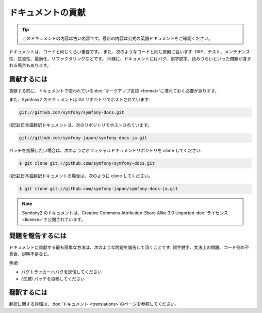 ドキュメントの貢献
==================

.. 翻訳を更新するまで以下を表示
.. tip::

    このドキュメントの内容は古い内容です。最新の内容は公式の英語ドキュメントをご確認ください。

ドキュメントは、コードと同じくらい重要です。
また、次のようなコードと同じ原則に従います:
DRY、テスト、メンテナンス性、拡張性、最適化、リファクタリングなどです。
同様に、ドキュメントにはバグ、誤字脱字、読みづらいといった問題が含まれる場合もあります。

貢献するには
------------

貢献する前に、ドキュメントで使われている\ :doc:`マークアップ言語 <format>`\ に慣れておく必要があります。

また、Symfony2 のドキュメントは Git リポジトリでホストされています:

.. code-block:: bash

   git://github.com/symfony/symfony-docs.git

(訳注)日本語翻訳ドキュメントは、次のリポジトリでホストされています。

.. code-block:: bash

    git://github.com/symfony-japan/symfony-docs-ja.git

パッチを投稿したい場合は、次のようにオフィシャルドキュメントリポジトリを clone してください:

.. code-block:: bash

    $ git clone git://github.com/symfony/symfony-docs.git

(訳注)日本語翻訳ドキュメントの場合は、次のように clone してください。

.. code-block:: bash

    $ git clone git://github.com/symfony-japan/symfony-docs-ja.git

.. note::

  Symfony2 のドキュメントは、Creative Commons Attribution-Share Alike 3.0 Unported :doc:`ライセンス <license>`\ で公開されています。

問題を報告するには
------------------

ドキュメントに貢献する最も簡単な方法は、次のような問題を報告して頂くことです: 誤字脱字、文法上の問題、コード例の不具合、説明不足など。

手順:

* バグトラッカーへバグを送信してください

* *(任意)* パッチを投稿してください

翻訳するには
------------

翻訳に関する詳細は、\ :doc:`ドキュメント <translations>`\ のページを参照してください。
